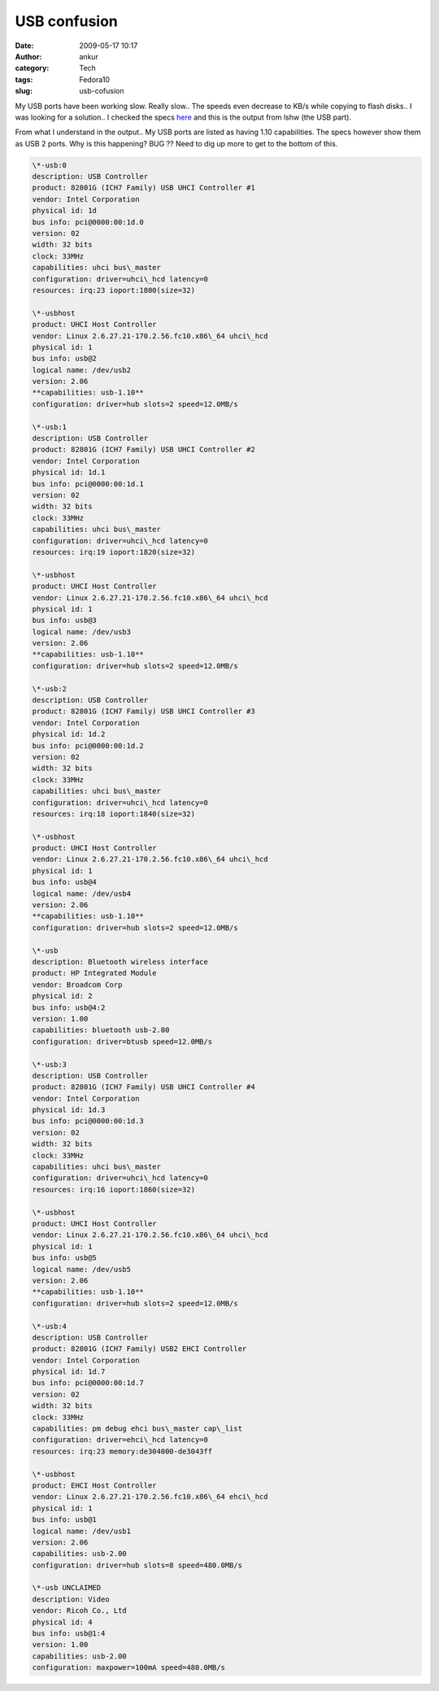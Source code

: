 USB confusion
#############
:date: 2009-05-17 10:17
:author: ankur
:category: Tech
:tags: Fedora10
:slug: usb-cofusion

My USB ports have been working slow. Really slow.. The speeds even
decrease to KB/s while copying to flash disks.. I was looking for a
solution.. I checked the specs `here`_ and this is the output from lshw
(the USB part).

From what I understand in the output.. My USB ports are listed as having
1.10 capabilities. The specs however show them as USB 2 ports. Why is
this happening? BUG ?? Need to dig up more to get to the bottom of this.

.. code-block:: console

    \*-usb:0
    description: USB Controller
    product: 82801G (ICH7 Family) USB UHCI Controller #1
    vendor: Intel Corporation
    physical id: 1d
    bus info: pci@0000:00:1d.0
    version: 02
    width: 32 bits
    clock: 33MHz
    capabilities: uhci bus\_master
    configuration: driver=uhci\_hcd latency=0
    resources: irq:23 ioport:1800(size=32)

    \*-usbhost
    product: UHCI Host Controller
    vendor: Linux 2.6.27.21-170.2.56.fc10.x86\_64 uhci\_hcd
    physical id: 1
    bus info: usb@2
    logical name: /dev/usb2
    version: 2.06
    **capabilities: usb-1.10**
    configuration: driver=hub slots=2 speed=12.0MB/s

    \*-usb:1
    description: USB Controller
    product: 82801G (ICH7 Family) USB UHCI Controller #2
    vendor: Intel Corporation
    physical id: 1d.1
    bus info: pci@0000:00:1d.1
    version: 02
    width: 32 bits
    clock: 33MHz
    capabilities: uhci bus\_master
    configuration: driver=uhci\_hcd latency=0
    resources: irq:19 ioport:1820(size=32)

    \*-usbhost
    product: UHCI Host Controller
    vendor: Linux 2.6.27.21-170.2.56.fc10.x86\_64 uhci\_hcd
    physical id: 1
    bus info: usb@3
    logical name: /dev/usb3
    version: 2.06
    **capabilities: usb-1.10**
    configuration: driver=hub slots=2 speed=12.0MB/s

    \*-usb:2
    description: USB Controller
    product: 82801G (ICH7 Family) USB UHCI Controller #3
    vendor: Intel Corporation
    physical id: 1d.2
    bus info: pci@0000:00:1d.2
    version: 02
    width: 32 bits
    clock: 33MHz
    capabilities: uhci bus\_master
    configuration: driver=uhci\_hcd latency=0
    resources: irq:18 ioport:1840(size=32)

    \*-usbhost
    product: UHCI Host Controller
    vendor: Linux 2.6.27.21-170.2.56.fc10.x86\_64 uhci\_hcd
    physical id: 1
    bus info: usb@4
    logical name: /dev/usb4
    version: 2.06
    **capabilities: usb-1.10**
    configuration: driver=hub slots=2 speed=12.0MB/s

    \*-usb
    description: Bluetooth wireless interface
    product: HP Integrated Module
    vendor: Broadcom Corp
    physical id: 2
    bus info: usb@4:2
    version: 1.00
    capabilities: bluetooth usb-2.00
    configuration: driver=btusb speed=12.0MB/s

    \*-usb:3
    description: USB Controller
    product: 82801G (ICH7 Family) USB UHCI Controller #4
    vendor: Intel Corporation
    physical id: 1d.3
    bus info: pci@0000:00:1d.3
    version: 02
    width: 32 bits
    clock: 33MHz
    capabilities: uhci bus\_master
    configuration: driver=uhci\_hcd latency=0
    resources: irq:16 ioport:1860(size=32)

    \*-usbhost
    product: UHCI Host Controller
    vendor: Linux 2.6.27.21-170.2.56.fc10.x86\_64 uhci\_hcd
    physical id: 1
    bus info: usb@5
    logical name: /dev/usb5
    version: 2.06
    **capabilities: usb-1.10**
    configuration: driver=hub slots=2 speed=12.0MB/s

    \*-usb:4
    description: USB Controller
    product: 82801G (ICH7 Family) USB2 EHCI Controller
    vendor: Intel Corporation
    physical id: 1d.7
    bus info: pci@0000:00:1d.7
    version: 02
    width: 32 bits
    clock: 33MHz
    capabilities: pm debug ehci bus\_master cap\_list
    configuration: driver=ehci\_hcd latency=0
    resources: irq:23 memory:de304000-de3043ff

    \*-usbhost
    product: EHCI Host Controller
    vendor: Linux 2.6.27.21-170.2.56.fc10.x86\_64 ehci\_hcd
    physical id: 1
    bus info: usb@1
    logical name: /dev/usb1
    version: 2.06
    capabilities: usb-2.00
    configuration: driver=hub slots=8 speed=480.0MB/s

    \*-usb UNCLAIMED
    description: Video
    vendor: Ricoh Co., Ltd
    physical id: 4
    bus info: usb@1:4
    version: 1.00
    capabilities: usb-2.00
    configuration: maxpower=100mA speed=480.0MB/s

.. _here: http://www.rjesh.com/2007/04/hp-pavilion-dv6226tx-detailed.html
